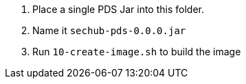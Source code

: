 // SPDX-License-Identifier: MIT
. Place a single PDS Jar into this folder. 
. Name it `sechub-pds-0.0.0.jar`
. Run `10-create-image.sh` to build the image
